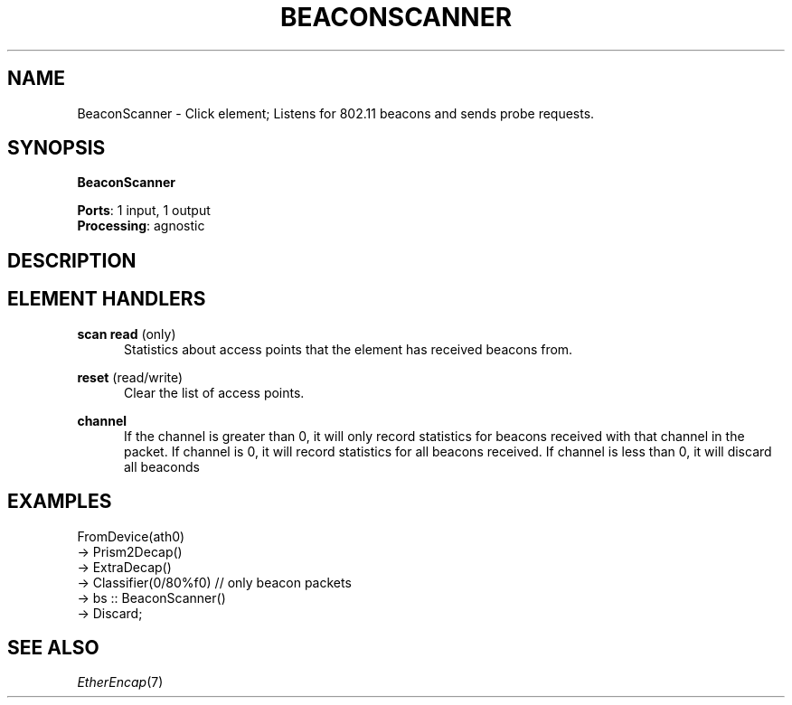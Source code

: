 .\" -*- mode: nroff -*-
.\" Generated by 'click-elem2man' from '../elements/wifi/station/beaconscanner.hh:10'
.de M
.IR "\\$1" "(\\$2)\\$3"
..
.de RM
.RI "\\$1" "\\$2" "(\\$3)\\$4"
..
.TH "BEACONSCANNER" 7click "12/Oct/2017" "Click"
.SH "NAME"
BeaconScanner \- Click element;
Listens for 802.11 beacons and sends probe requests.
.SH "SYNOPSIS"
\fBBeaconScanner\fR

\fBPorts\fR: 1 input, 1 output
.br
\fBProcessing\fR: agnostic
.br
.SH "DESCRIPTION"


.SH "ELEMENT HANDLERS"



.IP "\fBscan read\fR (only)" 5
Statistics about access points that the element has received beacons from.
.IP "" 5
.IP "\fBreset\fR (read/write)" 5
Clear the list of access points.
.IP "" 5
.IP "\fBchannel\fR" 5
If the channel is greater than 0, it will only record statistics for
beacons received with that channel in the packet.
If channel is 0, it will record statistics for all beacons received.
If channel is less than 0, it will discard all beaconds
.IP "" 5
.PP

.SH "EXAMPLES"

.nf
\&  FromDevice(ath0)
\&  -> Prism2Decap()
\&  -> ExtraDecap()
\&  -> Classifier(0/80%f0)  // only beacon packets
\&  -> bs :: BeaconScanner()
\&  -> Discard;
.fi
.PP



.SH "SEE ALSO"
.M EtherEncap 7

